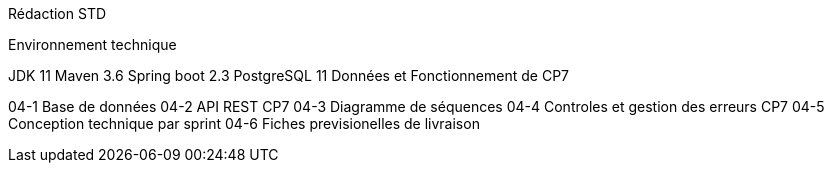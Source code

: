 Rédaction STD

Environnement technique

JDK 11
Maven 3.6
Spring boot 2.3
PostgreSQL 11
Données et Fonctionnement de CP7

04-1 Base de données
04-2 API REST CP7
04-3 Diagramme de séquences
04-4 Controles et gestion des erreurs CP7
04-5 Conception technique par sprint
04-6 Fiches previsionelles de livraison
 